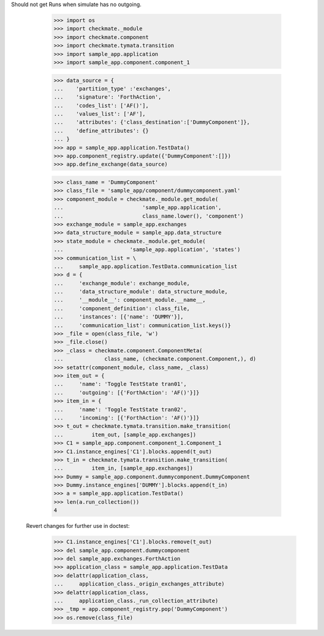 Should not get Runs when simulate has no outgoing. 

        >>> import os
        >>> import checkmate._module
        >>> import checkmate.component
        >>> import checkmate.tymata.transition
        >>> import sample_app.application
        >>> import sample_app.component.component_1

        >>> data_source = {
        ...    'partition_type' :'exchanges',
        ...    'signature': 'ForthAction',
        ...    'codes_list': ['AF()'],
        ...    'values_list': ['AF'],
        ...    'attributes': {'class_destination':['DummyComponent']},
        ...    'define_attributes': {}
        ... }
        >>> app = sample_app.application.TestData()
        >>> app.component_registry.update({'DummyComponent':[]})
        >>> app.define_exchange(data_source)

        >>> class_name = 'DummyComponent'
        >>> class_file = 'sample_app/component/dummycomponent.yaml'
        >>> component_module = checkmate._module.get_module(
        ...                         'sample_app.application',
        ...                         class_name.lower(), 'component')
        >>> exchange_module = sample_app.exchanges
        >>> data_structure_module = sample_app.data_structure
        >>> state_module = checkmate._module.get_module(
        ...                     'sample_app.application', 'states')
        >>> communication_list = \
        ...     sample_app.application.TestData.communication_list
        >>> d = {
        ...     'exchange_module': exchange_module,
        ...     'data_structure_module': data_structure_module,
        ...     '__module__': component_module.__name__,
        ...     'component_definition': class_file,
        ...     'instances': [{'name': 'DUMMY'}],
        ...     'communication_list': communication_list.keys()}
        >>> _file = open(class_file, 'w')
        >>> _file.close()
        >>> _class = checkmate.component.ComponentMeta(
        ...             class_name, (checkmate.component.Component,), d)
        >>> setattr(component_module, class_name, _class)
        >>> item_out = {
        ...     'name': 'Toggle TestState tran01',
        ...     'outgoing': [{'ForthAction': 'AF()'}]}
        >>> item_in = {
        ...     'name': 'Toggle TestState tran02',
        ...     'incoming': [{'ForthAction': 'AF()'}]}
        >>> t_out = checkmate.tymata.transition.make_transition(
        ...         item_out, [sample_app.exchanges])
        >>> C1 = sample_app.component.component_1.Component_1
        >>> C1.instance_engines['C1'].blocks.append(t_out)
        >>> t_in = checkmate.tymata.transition.make_transition(
        ...         item_in, [sample_app.exchanges])
        >>> Dummy = sample_app.component.dummycomponent.DummyComponent 
        >>> Dummy.instance_engines['DUMMY'].blocks.append(t_in)
        >>> a = sample_app.application.TestData() 
        >>> len(a.run_collection())
        4

    Revert changes for further use in doctest:
        >>> C1.instance_engines['C1'].blocks.remove(t_out)
        >>> del sample_app.component.dummycomponent
        >>> del sample_app.exchanges.ForthAction
        >>> application_class = sample_app.application.TestData
        >>> delattr(application_class,
        ...     application_class._origin_exchanges_attribute)
        >>> delattr(application_class,
        ...     application_class._run_collection_attribute)
        >>> _tmp = app.component_registry.pop('DummyComponent')
        >>> os.remove(class_file)
